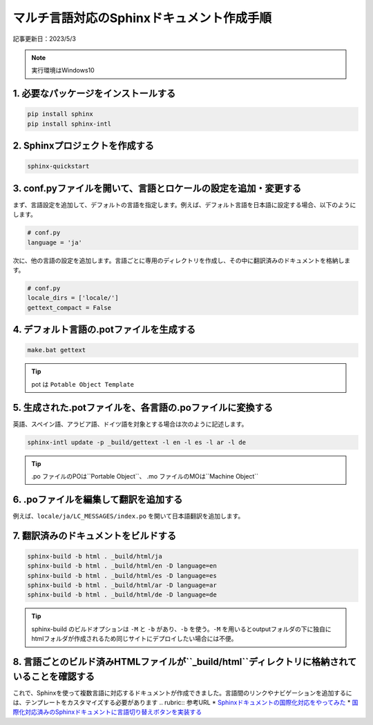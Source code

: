 マルチ言語対応のSphinxドキュメント作成手順
=============================================

記事更新日：2023/5/3

.. note:: 
  実行環境はWindows10

1. 必要なパッケージをインストールする
---------------------------------------

.. code-block:: bash

   pip install sphinx
   pip install sphinx-intl

2. Sphinxプロジェクトを作成する
---------------------------------------

.. code-block:: bash

   sphinx-quickstart

3. conf.pyファイルを開いて、言語とロケールの設定を追加・変更する
------------------------------------------------------------------

まず、言語設定を追加して、デフォルトの言語を指定します。例えば、デフォルト言語を日本語に設定する場合、以下のようにします。

.. code-block:: python

   # conf.py
   language = 'ja'

次に、他の言語の設定を追加します。言語ごとに専用のディレクトリを作成し、その中に翻訳済みのドキュメントを格納します。

.. code-block:: python

   # conf.py
   locale_dirs = ['locale/']
   gettext_compact = False

4. デフォルト言語の.potファイルを生成する
------------------------------------------------------------------------

.. code-block:: bash

   make.bat gettext

.. tip:: 
  pot は ``Potable Object Template`` 


5. 生成された.potファイルを、各言語の.poファイルに変換する
-----------------------------------------------------------------

英語、スペイン語、アラビア語、ドイツ語を対象とする場合は次のように記述します。

.. code-block:: bash

   sphinx-intl update -p _build/gettext -l en -l es -l ar -l de

.. tip:: 
  .po ファイルのPOは``Portable Object``、 .mo ファイルのMOは``Machine Object``


6. .poファイルを編集して翻訳を追加する
----------------------------------------------

例えば、``locale/ja/LC_MESSAGES/index.po`` を開いて日本語翻訳を追加します。

7. 翻訳済みのドキュメントをビルドする
----------------------------------------------

.. code-block:: bash

  sphinx-build -b html . _build/html/ja
  sphinx-build -b html . _build/html/en -D language=en
  sphinx-build -b html . _build/html/es -D language=es
  sphinx-build -b html . _build/html/ar -D language=ar
  sphinx-build -b html . _build/html/de -D language=de

.. tip:: 
  sphinx-build のビルドオプションは ``-M`` と ``-b`` があり、``-b`` を使う。``-M`` を用いるとoutputフォルダの下に独自にhtmlフォルダが作成されるため同じサイトにデプロイしたい場合には不便。


8. 言語ごとのビルド済みHTMLファイルが``_build/html``ディレクトリに格納されていることを確認する
------------------------------------------------------------------------------------------------------------------------

これで、Sphinxを使って複数言語に対応するドキュメントが作成できました。言語間のリンクやナビゲーションを追加するには、テンプレートをカスタマイズする必要があります
.. rubric:: 参考URL
* `Sphinxドキュメントの国際化対応をやってみた <https://dev.classmethod.jp/articles/sphinx-i18n/>`_ 
* `国際化対応済みのSphinxドキュメントに言語切り替えボタンを実装する <https://dev.classmethod.jp/articles/implement-sphinx-i18n-switch-button/>`_ 